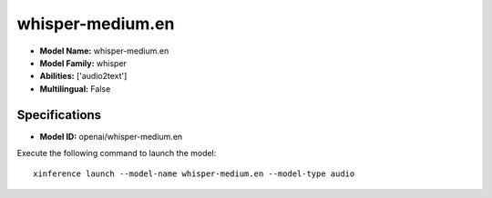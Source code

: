 .. _models_builtin_whisper-medium.en:

=================
whisper-medium.en
=================

- **Model Name:** whisper-medium.en
- **Model Family:** whisper
- **Abilities:** ['audio2text']
- **Multilingual:** False

Specifications
^^^^^^^^^^^^^^

- **Model ID:** openai/whisper-medium.en

Execute the following command to launch the model::

   xinference launch --model-name whisper-medium.en --model-type audio